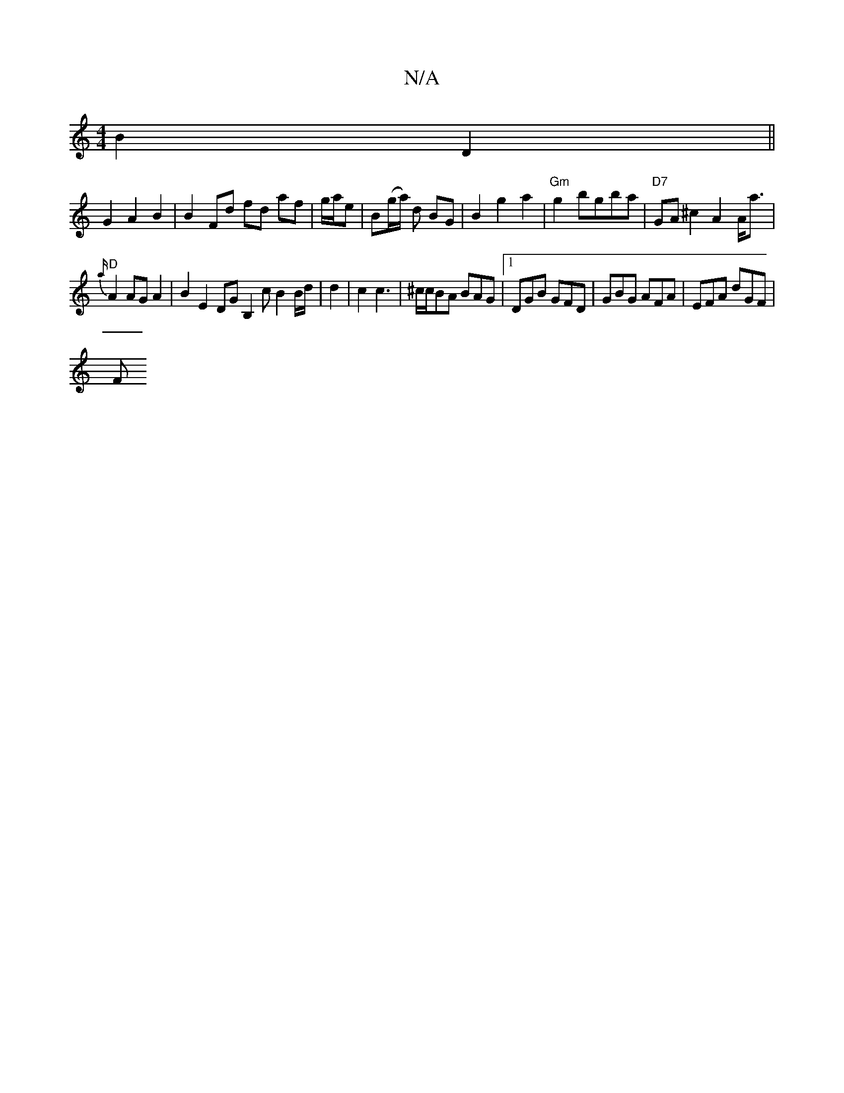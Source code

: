 X:1
T:N/A
M:4/4
R:N/A
K:Cmajor
B2 D2 ||
 G2 A2 B2 | B2 Fd fd af | g/a/e | B(g/a/) d BG | B2 g2 a2 | "Gm"g2 bgba | "D7" GA ^c2 A2 A<a |
{a/}"D"A2 AGA2 | B2 E2 DG [B,2] c B2 B/d/| d2 | c2 c3 | ^c/c/BA BAG|1 DGB GFD|GBG AFA|EFA dGF|
F